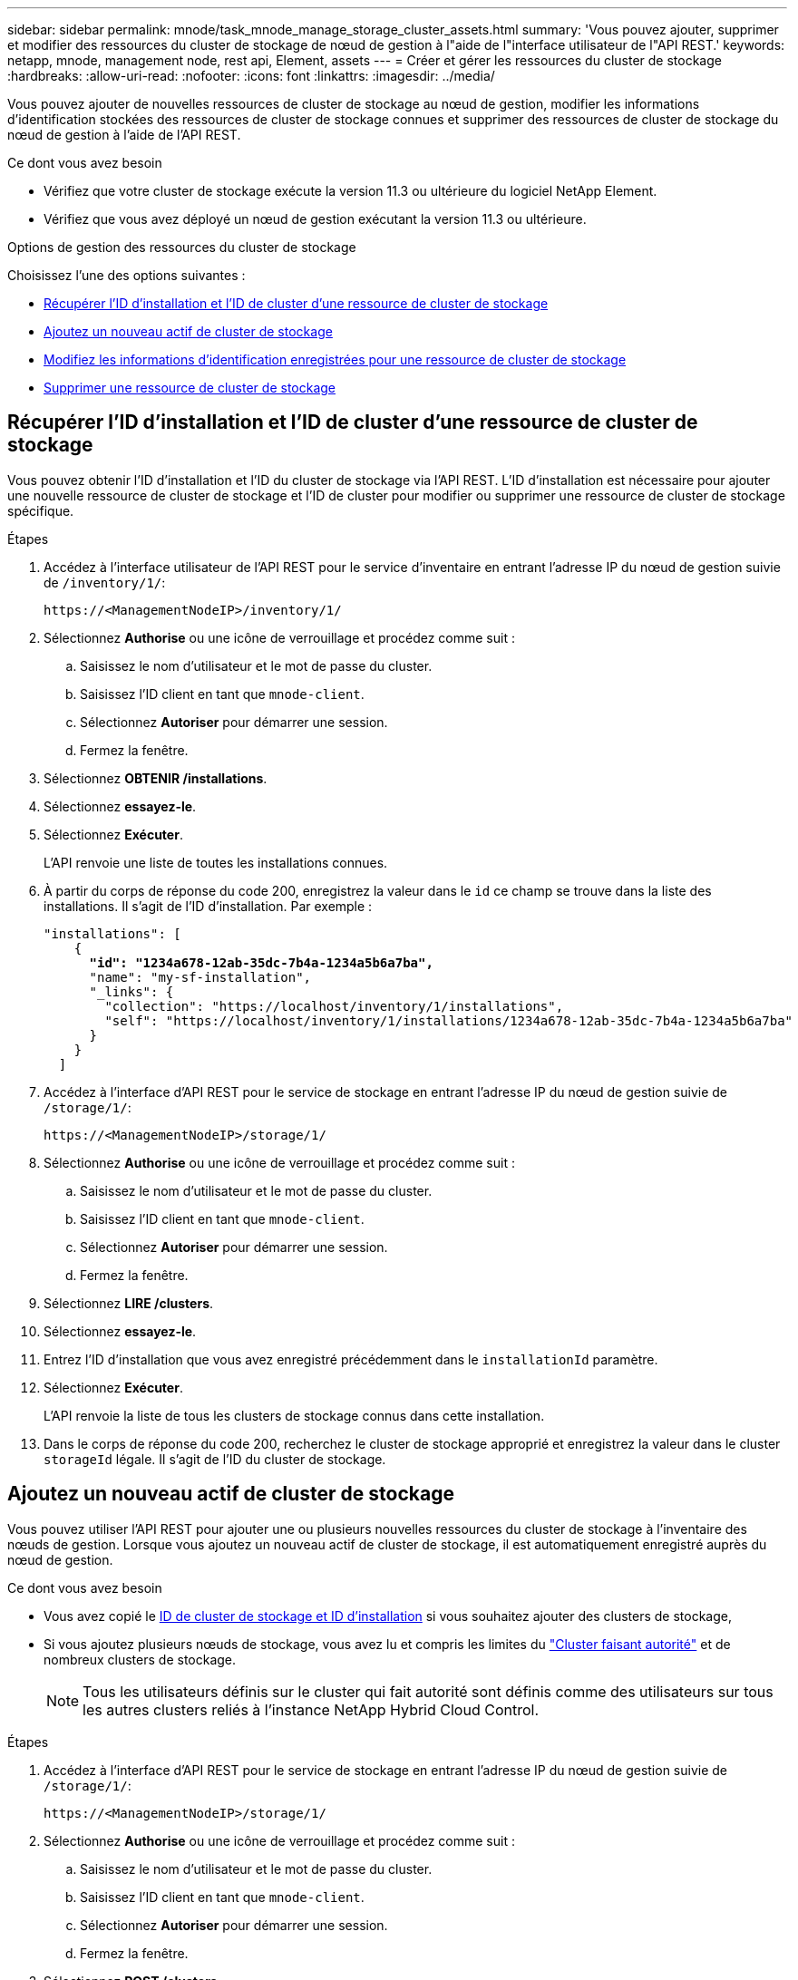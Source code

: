 ---
sidebar: sidebar 
permalink: mnode/task_mnode_manage_storage_cluster_assets.html 
summary: 'Vous pouvez ajouter, supprimer et modifier des ressources du cluster de stockage de nœud de gestion à l"aide de l"interface utilisateur de l"API REST.' 
keywords: netapp, mnode, management node, rest api, Element, assets 
---
= Créer et gérer les ressources du cluster de stockage
:hardbreaks:
:allow-uri-read: 
:nofooter: 
:icons: font
:linkattrs: 
:imagesdir: ../media/


[role="lead"]
Vous pouvez ajouter de nouvelles ressources de cluster de stockage au nœud de gestion, modifier les informations d'identification stockées des ressources de cluster de stockage connues et supprimer des ressources de cluster de stockage du nœud de gestion à l'aide de l'API REST.

.Ce dont vous avez besoin
* Vérifiez que votre cluster de stockage exécute la version 11.3 ou ultérieure du logiciel NetApp Element.
* Vérifiez que vous avez déployé un nœud de gestion exécutant la version 11.3 ou ultérieure.


.Options de gestion des ressources du cluster de stockage
Choisissez l'une des options suivantes :

* <<Récupérer l'ID d'installation et l'ID de cluster d'une ressource de cluster de stockage>>
* <<Ajoutez un nouveau actif de cluster de stockage>>
* <<Modifiez les informations d'identification enregistrées pour une ressource de cluster de stockage>>
* <<Supprimer une ressource de cluster de stockage>>




== Récupérer l'ID d'installation et l'ID de cluster d'une ressource de cluster de stockage

Vous pouvez obtenir l'ID d'installation et l'ID du cluster de stockage via l'API REST. L'ID d'installation est nécessaire pour ajouter une nouvelle ressource de cluster de stockage et l'ID de cluster pour modifier ou supprimer une ressource de cluster de stockage spécifique.

.Étapes
. Accédez à l'interface utilisateur de l'API REST pour le service d'inventaire en entrant l'adresse IP du nœud de gestion suivie de `/inventory/1/`:
+
[listing]
----
https://<ManagementNodeIP>/inventory/1/
----
. Sélectionnez *Authorise* ou une icône de verrouillage et procédez comme suit :
+
.. Saisissez le nom d'utilisateur et le mot de passe du cluster.
.. Saisissez l'ID client en tant que `mnode-client`.
.. Sélectionnez *Autoriser* pour démarrer une session.
.. Fermez la fenêtre.


. Sélectionnez *OBTENIR /installations*.
. Sélectionnez *essayez-le*.
. Sélectionnez *Exécuter*.
+
L'API renvoie une liste de toutes les installations connues.

. À partir du corps de réponse du code 200, enregistrez la valeur dans le `id` ce champ se trouve dans la liste des installations. Il s'agit de l'ID d'installation. Par exemple :
+
[listing, subs="+quotes"]
----
"installations": [
    {
      *"id": "1234a678-12ab-35dc-7b4a-1234a5b6a7ba",*
      "name": "my-sf-installation",
      "_links": {
        "collection": "https://localhost/inventory/1/installations",
        "self": "https://localhost/inventory/1/installations/1234a678-12ab-35dc-7b4a-1234a5b6a7ba"
      }
    }
  ]
----
. Accédez à l'interface d'API REST pour le service de stockage en entrant l'adresse IP du nœud de gestion suivie de `/storage/1/`:
+
[listing]
----
https://<ManagementNodeIP>/storage/1/
----
. Sélectionnez *Authorise* ou une icône de verrouillage et procédez comme suit :
+
.. Saisissez le nom d'utilisateur et le mot de passe du cluster.
.. Saisissez l'ID client en tant que `mnode-client`.
.. Sélectionnez *Autoriser* pour démarrer une session.
.. Fermez la fenêtre.


. Sélectionnez *LIRE /clusters*.
. Sélectionnez *essayez-le*.
. Entrez l'ID d'installation que vous avez enregistré précédemment dans le `installationId` paramètre.
. Sélectionnez *Exécuter*.
+
L'API renvoie la liste de tous les clusters de stockage connus dans cette installation.

. Dans le corps de réponse du code 200, recherchez le cluster de stockage approprié et enregistrez la valeur dans le cluster `storageId` légale. Il s'agit de l'ID du cluster de stockage.




== Ajoutez un nouveau actif de cluster de stockage

Vous pouvez utiliser l'API REST pour ajouter une ou plusieurs nouvelles ressources du cluster de stockage à l'inventaire des nœuds de gestion. Lorsque vous ajoutez un nouveau actif de cluster de stockage, il est automatiquement enregistré auprès du nœud de gestion.

.Ce dont vous avez besoin
* Vous avez copié le <<Récupérer l'ID d'installation et l'ID de cluster d'une ressource de cluster de stockage,ID de cluster de stockage et ID d'installation>> si vous souhaitez ajouter des clusters de stockage,
* Si vous ajoutez plusieurs nœuds de stockage, vous avez lu et compris les limites du link:../concepts/concept_intro_clusters.html#authoritative-storage-clusters["Cluster faisant autorité"] et de nombreux clusters de stockage.
+

NOTE: Tous les utilisateurs définis sur le cluster qui fait autorité sont définis comme des utilisateurs sur tous les autres clusters reliés à l'instance NetApp Hybrid Cloud Control.



.Étapes
. Accédez à l'interface d'API REST pour le service de stockage en entrant l'adresse IP du nœud de gestion suivie de `/storage/1/`:
+
[listing]
----
https://<ManagementNodeIP>/storage/1/
----
. Sélectionnez *Authorise* ou une icône de verrouillage et procédez comme suit :
+
.. Saisissez le nom d'utilisateur et le mot de passe du cluster.
.. Saisissez l'ID client en tant que `mnode-client`.
.. Sélectionnez *Autoriser* pour démarrer une session.
.. Fermez la fenêtre.


. Sélectionnez *POST /clusters*.
. Sélectionnez *essayez-le*.
. Entrez les informations du nouveau cluster de stockage dans les paramètres suivants dans le champ *corps de demande* :
+
[listing]
----
{
  "installationId": "a1b2c34d-e56f-1a2b-c123-1ab2cd345d6e",
  "mvip": "10.0.0.1",
  "password": "admin",
  "userId": "admin"
}
----
+
|===
| Paramètre | Type | Description 


| `installationId` | chaîne | Installation dans laquelle ajouter le nouveau cluster de stockage. Entrez l'ID d'installation que vous avez enregistré précédemment dans ce paramètre. 


| `mvip` | chaîne | Adresse IP virtuelle de gestion IPv4 (MVIP) du cluster de stockage. 


| `password` | chaîne | Mot de passe utilisé pour communiquer avec le cluster de stockage. 


| `userId` | chaîne | ID utilisateur utilisé pour communiquer avec le cluster de stockage (l'utilisateur doit disposer de privilèges d'administrateur). 
|===
. Sélectionnez *Exécuter*.
+
L'API renvoie un objet contenant des informations sur l'actif de cluster de stockage nouvellement ajouté, telles que le nom, la version et l'adresse IP.





== Modifiez les informations d'identification enregistrées pour une ressource de cluster de stockage

Vous pouvez modifier les informations d'identification stockées utilisées par le nœud de gestion pour vous connecter à un cluster de stockage. L'utilisateur que vous choisissez doit disposer d'un accès admin du cluster.


NOTE: Assurez-vous d'avoir suivi les étapes de la section <<Récupérer l'ID d'installation et l'ID de cluster d'une ressource de cluster de stockage>> avant de continuer.

.Étapes
. Accédez à l'interface d'API REST pour le service de stockage en entrant l'adresse IP du nœud de gestion suivie de `/storage/1/`:
+
[listing]
----
https://<ManagementNodeIP>/storage/1/
----
. Sélectionnez *Authorise* ou une icône de verrouillage et procédez comme suit :
+
.. Saisissez le nom d'utilisateur et le mot de passe du cluster.
.. Saisissez l'ID client en tant que `mnode-client`.
.. Sélectionnez *Autoriser* pour démarrer une session.
.. Fermez la fenêtre.


. Sélectionnez *PUT /clusters/{storageId}*.
. Sélectionnez *essayez-le*.
. Collez l'ID de cluster de stockage que vous avez copié précédemment dans l' `storageId` paramètre.
. Modifiez l'un des paramètres suivants ou les deux dans le champ *corps de la demande* :
+
[listing]
----
{
  "password": "adminadmin",
  "userId": "admin"
}
----
+
|===
| Paramètre | Type | Description 


| `password` | chaîne | Mot de passe utilisé pour communiquer avec le cluster de stockage. 


| `userId` | chaîne | ID utilisateur utilisé pour communiquer avec le cluster de stockage (l'utilisateur doit disposer de privilèges d'administrateur). 
|===
. Sélectionnez *Exécuter*.




== Supprimer une ressource de cluster de stockage

Vous pouvez supprimer une ressource du cluster de stockage si le cluster de stockage n'est plus en service. Lorsque vous supprimez un actif de cluster de stockage, il n'est pas enregistré automatiquement du nœud de gestion.


NOTE: Assurez-vous d'avoir suivi les étapes de la section <<Récupérer l'ID d'installation et l'ID de cluster d'une ressource de cluster de stockage>> avant de continuer.

.Étapes
. Accédez à l'interface d'API REST pour le service de stockage en entrant l'adresse IP du nœud de gestion suivie de `/storage/1/`:
+
[listing]
----
https://<ManagementNodeIP>/storage/1/
----
. Sélectionnez *Authorise* ou une icône de verrouillage et procédez comme suit :
+
.. Saisissez le nom d'utilisateur et le mot de passe du cluster.
.. Saisissez l'ID client en tant que `mnode-client`.
.. Sélectionnez *Autoriser* pour démarrer une session.
.. Fermez la fenêtre.


. Sélectionnez *DELETE /cluster/{storageId}*.
. Sélectionnez *essayez-le*.
. Entrez l'ID de cluster de stockage que vous avez copié précédemment dans `storageId` paramètre.
. Sélectionnez *Exécuter*.
+
Une fois réussi, l'API renvoie une réponse vide.



[discrete]
== Trouvez plus d'informations

* link:../concepts/concept_intro_clusters.html#authoritative-storage-clusters["Cluster faisant autorité"]
* https://docs.netapp.com/us-en/vcp/index.html["Plug-in NetApp Element pour vCenter Server"^]
* https://docs.netapp.com/us-en/element-software/index.html["Documentation SolidFire et Element"]


